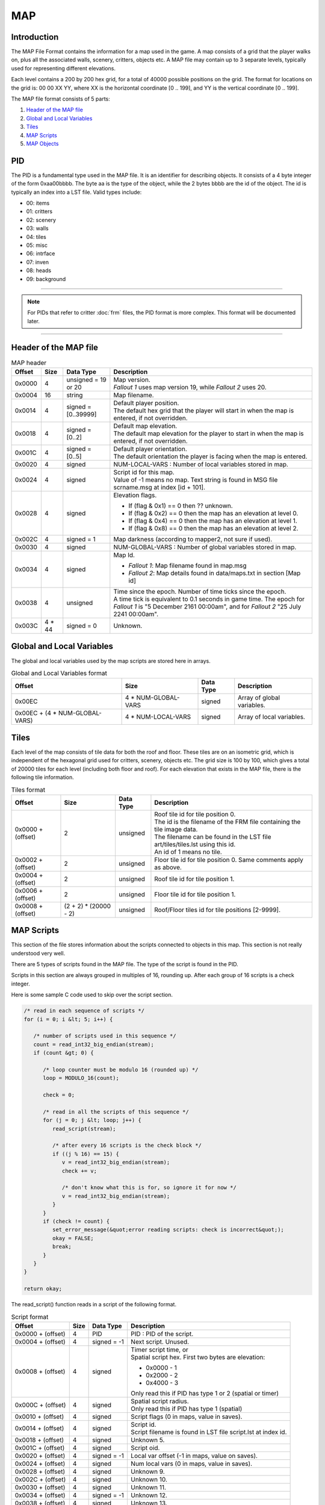 ===
MAP
===

Introduction
============

The MAP File Format contains the information for a map
used in the game. A map consists of a grid that the player walks on,
plus all the associated walls, scenery, critters, objects etc. A MAP
file may contain up to 3 separate levels, typically used for
representing different elevations.

Each level contains a 200 by 200 hex grid, for a total of 40000 possible
positions on the grid. The format for locations on the grid is: 00 00 XX
YY, where XX is the horizontal coordinate [0 .. 199], and YY is the
vertical coordinate [0 .. 199].

The MAP file format consists of 5 parts:

1. `Header of the MAP file`_
2. `Global and Local Variables`_
3. `Tiles`_
4. `MAP Scripts`_
5. `MAP Objects`_

PID
===

The PID is a fundamental type used in the MAP file. It is an
identifier for describing objects. It consists of a 4 byte integer of
the form 0xaa00bbbb. The byte aa is the type of the object, while the 2
bytes bbbb are the id of the object. The id is typically an index into a
LST file. Valid types include:

* 00: items 
* 01: critters 
* 02: scenery 
* 03: walls 
* 04: tiles
* 05: misc 
* 06: intrface 
* 07: inven 
* 08: heads 
* 09: background

------------

.. note::
   For PIDs that refer to critter :doc:`frm` files, the
   PID format is more complex. This format will be documented later.

------------

Header of the MAP file
======================

.. list-table:: MAP header
   :header-rows: 1

   * - Offset
     - Size
     - Data Type
     - Description
   * - 0x0000
     - 4
     - unsigned = 19 or 20
     - | Map version.
       | *Fallout 1* uses map version 19, while *Fallout 2* uses 20.
   * - 0x0004
     - 16
     - string
     - Map filename.
   * - 0x0014
     - 4
     - signed = [0..39999]
     - | Default player position. 
       | The default hex grid that the player will start in when the map is entered, if not overridden.
   * - 0x0018
     - 4
     - signed = [0..2]
     - | Default map elevation. 
       | The default map elevation for the player to start in when the map is entered, if not overridden.
   * - 0x001C
     - 4
     - signed = [0..5]
     - | Default player orientation. 
       | The default orientation the player is facing when the map is entered.
   * - 0x0020
     - 4
     - signed
     - NUM-LOCAL-VARS : Number of local variables stored in map.
   * - 0x0024
     - 4
     - signed
     - | Script id for this map. 
       | Value of -1 means no map. Text string is found in MSG file scrname.msg at index [id + 101].
   * - 0x0028
     - 4
     - signed
     - | Elevation flags.
       * If (flag & 0x1) == 0 then ?? unknown. 
       * If (flag & 0x2) == 0 then the map has an elevation at level 0. 
       * If (flag & 0x4) == 0 then the map has an elevation at level 1. 
       * If (flag & 0x8) == 0 then the map has an elevation at level 2.
   * - 0x002C
     - 4
     - signed = 1
     - Map darkness (according to mapper2, not sure if used).
   * - 0x0030
     - 4
     - signed
     - NUM-GLOBAL-VARS : Number of global variables stored in map.
   * - 0x0034
     - 4
     - signed
     - | Map Id.
       * *Fallout 1*: Map filename found in map.msg 
       * *Fallout 2*: Map details found in data/maps.txt in section [Map id]
   * - 0x0038
     - 4
     - unsigned
     - | Time since the epoch. Number of time ticks since the epoch. 
       | A time tick is equivalent to 0.1 seconds in game time. The epoch for *Fallout 1*
         is "5 December 2161 00:00am", and for *Fallout 2* "25 July 2241 00:00am".
   * - 0x003C
     - 4 \* 44
     - signed = 0
     - Unknown.

Global and Local Variables
==========================

The global and local variables used by
the map scripts are stored here in arrays.

.. list-table:: Global and Local Variables format
   :header-rows: 1

   * - Offset
     - Size
     - Data Type
     - Description
   * - 0x00EC
     - 4 * NUM-GLOBAL-VARS
     - signed
     - Array of global variables.
   * - 0x00EC + (4 \* NUM-GLOBAL-VARS)
     - 4 \* NUM-LOCAL-VARS
     - signed
     - Array of local variables.

Tiles
=====

Each level of the map consists of tile data for both the roof
and floor. These tiles are on an isometric grid, which is independent of
the hexagonal grid used for critters, scenery, objects etc. The grid
size is 100 by 100, which gives a total of 20000 tiles for each level
(including both floor and roof). For each elevation that exists in the
MAP file, there is the following tile information.

.. list-table:: Tiles format
   :header-rows: 1

   * - Offset
     - Size
     - Data Type
     - Description
   * - 0x0000 + (offset)
     - 2
     - unsigned
     - | Roof tile id for tile position 0. 
       | The id is the filename of the FRM file containing the tile image data. 
       | The filename can be found in the LST file art/tiles/tiles.lst using this id. 
       | An id of 1 means no tile.
   * - 0x0002 + (offset)
     - 2
     - unsigned
     - Floor tile id for tile position 0. Same comments apply as above.
   * - 0x0004 + (offset)
     - 2
     - unsigned
     - Roof tile id for tile position 1.
   * - 0x0006 + (offset)
     - 2
     - unsigned
     - Floor tile id for tile position 1.
   * - 0x0008 + (offset)
     - (2 + 2) \* (20000 - 2)
     - unsigned
     - Roof/Floor tiles id for tile positions [2-9999].

MAP Scripts
===========

This section of the file stores information about the
scripts connected to objects in this map. This section is not really
understood very well.

There are 5 types of scripts found in the MAP file. The type of the
script is found in the PID.

Scripts in this section are always grouped in multiples of 16, rounding
up. After each group of 16 scripts is a check integer.

Here is some sample C code used to skip over the script section.

.. code-block:: c

   /* read in each sequence of scripts */
   for (i = 0; i &lt; 5; i++) {

      /* number of scripts used in this sequence */
      count = read_int32_big_endian(stream);
      if (count &gt; 0) {

         /* loop counter must be modulo 16 (rounded up) */
         loop = MODULO_16(count);

         check = 0;

         /* read in all the scripts of this sequence */
         for (j = 0; j &lt; loop; j++) {
            read_script(stream);

            /* after every 16 scripts is the check block */
            if ((j % 16) == 15) {
               v = read_int32_big_endian(stream);
               check += v;

               /* don't know what this is for, so ignore it for now */
               v = read_int32_big_endian(stream);
            }
         }
         if (check != count) {
            set_error_message(&quot;error reading scripts: check is incorrect&quot;);
            okay = FALSE;
            break;
         }
      }
   }

   return okay;


The read\_script() function reads in a script of the following format.

.. list-table:: Script format
   :header-rows: 1

   * - Offset
     - Size
     - Data Type
     - Description
   * - 0x0000 + (offset)
     - 4
     - PID
     - PID : PID of the script.  
   * - 0x0004 + (offset)
     - 4
     - signed = -1
     - Next script. Unused.
   * - 0x0008 + (offset) 
     - 4
     - signed
     - | Timer script time, or
       | Spatial script hex. First two bytes are elevation:
       * 0x0000 - 1
       * 0x2000 - 2
       * 0x4000 - 3
       | Only read this if PID has type 1 or 2 (spatial or timer)
   * - 0x000C + (offset)
     - 4
     - signed
     - | Spatial script radius. 
       | Only read this if PID has type 1 (spatial)
   * - 0x0010 + (offset)
     - 4
     - signed
     - Script flags (0 in maps, value in saves).
   * - 0x0014 + (offset)
     - 4
     - signed
     - | Script id.
       | Script filename is found in LST file script.lst at index id.
   * - 0x0018 + (offset)
     - 4
     - signed
     - Unknown 5.
   * - 0x001C + (offset)
     - 4
     - signed
     - Script oid.
   * - 0x0020 + (offset)
     - 4
     - signed = -1
     - Local var offset (-1 in maps, value on saves).
   * - 0x0024 + (offset)
     - 4
     - signed
     - Num local vars (0 in maps, value in saves).
   * - 0x0028 + (offset)
     - 4
     - signed
     - Unknown 9.
   * - 0x002C + (offset)
     - 4
     - signed
     - Unknown 10.
   * - 0x0030 + (offset)
     - 4
     - signed
     - Unknown 11.
   * - 0x0034 + (offset)
     - 4
     - signed = -1
     - Unknown 12.
   * - 0x0038 + (offset)
     - 4
     - signed
     - Unknown 13.
   * - 0x003C + (offset)
     - 4
     - signed
     - Unknown 14.
   * - 0x0040 + (offset)
     - 4
     - signed
     - Unknown 15.
   * - 0x0044 + (offset)
     - 4
     - signed
     - Unknown 16.

MAP Objects
===========

The objects contain the scenery, walls, items,
containers, keys and critters that appear on the map. There is an array
of objects for each elevation of the map.

* 4 byte integer containing total number of objects on all levels 
* for each of the three levels 
   * 4 byte integer containing number of objects on this level
   * array on map objects

.. list-table:: Map object format
   :header-rows: 1

   * - Offset
     - Size
     - Data Type
     - Description
   * - 0x0000 + (offset)
     - 4
     - unsigned
     - Unknown 0. I don't think this is part of the object, but some kind of separator.
   * - 0x0004 + (offset)
     - 4
     - = [-1..39999]
     - | Position of this object. 
       | Hex grid id that the object resides in. 
         A value of -1 means that the object is not on the grid (typically it is in an inventory).
   * - 0x0008 + (offset)
     - 4
     - unsigned
     - X (Unknown 1).
   * - 0x000C + (offset)
     - 4
     - unsigned
     - Y (Unknown 2).
   * - 0x0010 + (offset)
     - 4
     - signed
     - SX (Unknown 3).
   * - 0x0014 + (offset)
     - 4
     - signed
     - SY (Unknown 4).
   * - 0x0018 + (offset)
     - 4
     - unsigned
     - | Frame number. 
       | This is the frame index of the frame in the FRM file this is currently being displayed.
   * - 0x001C + (offset)
     - 4
     - unsigned = [0-5]
     - Orientation of this object.
   * - 0x0020 + (offset)
     - 4
     - PID
     - | FRM PID of this object. 
       | PID of the filename used to display this object on the hex grid.
   * - 0x0024 + (offset)
     - 4
     - unsigned
     - | Unknown Flags. Collection of flags about this object.
       * If (flag & 0x01000000) == 1 then this item is held in the right hand 
       * If (flag & 0x02000000) == 1 then this item is held in the left hand
       * If (flag & 0x04000000) == 1 then this armour is worn 
       | These are the same flags as in PRO files. They override values from prototype
   * - 0x0028 + (offset)
     - 4
     - unsigned = [0..2]
     - Map elevation this object is on.
   * - 0x002C + (offset)
     - 4
     - PID
     - PROTO-PID">PROTO-PID : Prototype PID this object is based on.
   * - 0x0030 + (offset)
     - 4
     - signed
     - Critter index number. (Only for in-battle .SAV ) -1 for normal objects
   * - 0x0034 + (offset)
     - 4
     - unsigned
     - Light radius (in hexes)
   * - 0x0038 + (offset)
     - 4
     - unsigned
     - Light intensity (0..65536, interpreted as 0-100%)
   * - 0x003C + (offset)
     - 4
     - unsigned = 0
     - | Outline color. (Only for in-battle .SAV)
       * 0x0 - no outline
       * 0x1 - red
       * 0x20 - yellow
   * - 0x0040 + (offset)
     - 4
     - PID
     - PID of MAP Scripts.
   * - 0x0044 + (offset)
     - 4
     - signed
     - | Script id.
       | Script filename is found in LST file script.lst at index id. 
       | A value of -1 means no script.
   * - 0x0048 + (offset)
     - 4
     - unsigned
     - | Number of map objects in this object's inventory. 
       | If this is non zero, then after reading this map object, the objects in the inventory must be read. 
       | The objects in the inventory are map objects as well, and they follow this object, 
         being preceeded by a 4 byte integer being the count of this map object in the inventory.
   * - 0x004C + (offset)
     - 4
     - unsigned
     - Maximum number of slots in critter inventory.
   * - 0x0050 + (offset)
     - 4
     - unsigned
     - Unknown 10.
   * - 0x0054 + (offset)
     - 4
     - unsigned
     - Unknown 11.

Extra fields for critters
-------------------------

.. list-table:: Extra fields for critters
   :header-rows: 1

   * - Offset
     - Size
     - Data Type
     - Description
   * - 0x0000 + (0x58 + offset)
     - 4
     - unsigned
     - | Reaction to player (not sure).
       | Only valid for .SAV (not sure)
   * - 0x0004 + (0x58 + offset)
     - 4
     - unsigned
     - | Current mp (?).
       | Only valid for .SAV
   * - 0x0008 + (0x58 + offset)
     - 4
     - unsigned
     - | Combat results.
       | Only valid for .SAV
   * - 0x000C + (0x58 + offset)
     - 4
     - unsigned
     - | Damage last turn.
       | Only valid for .SAV
   * - 0x0010 + (0x58 + offset)
     - 4
     - signed
     - | AI packet number.
       | Packet number of critter AI, found in data/AI.txt.
   * - 0x0014 + (0x58 + offset)
     - 4
     - unsigned
     - Group id.
   * - 0x0018 + (0x58 + offset)
     - 4
     - unsigned
     - | Who hit me.
       | Only valid for .SAV
   * - 0x001C + (0x58 + offset)
     - 4
     - unsigned
     - Current Hit Points.
   * - 0x0020 + (0x58 + offset)
     - 4
     - unsigned
     - Current Rad.
   * - 0x0024 + (0x58 + offset)
     - 4
     - unsigned
     - Current Poison.

Extra fields for ammo
---------------------

.. list-table:: Extra fields for ammo
   :header-rows: 1

   * - Offset
     - Size
     - Data Type
     - Description
   * - 0x0000 + (0x58 + offset)
     - 4
     - unsigned
     - | Amount of ammo in magazine. 
       | Number of bullets or charges in this magazine.

Extra fields for keys
---------------------

.. list-table:: Extra fields for keys
   :header-rows: 1

   * - Offset
     - Size
     - Data Type
     - Description
   * - 0x0000 + (0x58 + offset)
     - 4
     - unsigned
     - KeyCode

Extra fields for misc items
---------------------------

.. list-table:: Extra fields for misc items
   :header-rows: 1

   * - Offset
     - Size
     - Data Type
     - Description
   * - 0x0000 + (0x58 + offset)
     - 4
     - unsigned
     - Charges.

Extra fields for weapons
------------------------

.. list-table:: Extra fields for weapons
   :header-rows: 1

   * - Offset
     - Size
     - Data Type
     - Description
   * - 0x0000 + (0x58 + offset)
     - 4
     - unsigned
     - Ammo count. Amount of ammunition loaded in this weapon.
   * - 0x0004 + (0x58 + offset)
     - 4
     - signed
     - | Id of ammo prototype. 
       | Ammo prototype filename is found in LST file ``proto/items/items.lst`` at index id.

Extra fields for ladder bottom
------------------------------

.. list-table:: Extra fields for ladder bottom
   :header-rows: 1

   * - Offset
     - Size
     - Data Type
     - Description
   * - 0x0000 + (0x58 + offset)
     - 4
     - unsigned
     - DestHex and DestElev.
   * - 0x0004 + (0x58 + offset)
     - 4
     - unsigned
     - | Destination map num.
       | Only in MAP version 20.

Extra fields for ladder top
---------------------------

.. list-table:: Extra fields for ladder top
   :header-rows: 1

   * - Offset
     - Size
     - Data Type
     - Description
   * - 0x0000 + (0x58 + offset)
     - 4
     - unsigned
     - DestHex and DestElev.
   * - 0x0004 + (0x58 + offset)
     - 4
     - unsigned
     - | Destination map num.
       | Only in MAP version 20.

Extra fields for portals/doors
------------------------------

.. list-table:: Extra fields for portals/doors
   :header-rows: 1

   * - Offset
     - Size
     - Data Type
     - Description
   * - 0x0000 + (0x58 + offset)
     - 4
     - unsigned
     - WalkThrough.

Extra fields for stairs
-----------------------

.. list-table:: Extra fields for stairs
   :header-rows: 1

   * - Offset
     - Size
     - Data Type
     - Description
   * - 0x0000 + (0x58 + offset)
     - 4
     - unsigned
     - DestHex and DestElev.
   * - 0x0004 + (0x58 + offset)
     - 4
     - unsigned
     - Destination map num.

Extra fields for elevators
--------------------------

.. list-table:: Extra fields for elevators
   :header-rows: 1

   * - Offset
     - Size
     - Data Type
     - Description
   * - 0x0000 + (0x58 + offset)
     - 4
     - unsigned
     - ElevType.
   * - 0x0004 + (0x58 + offset)
     - 4
     - unsigned
     - ElevLevel.

Extra fields for exit grids
---------------------------

.. list-table:: Extra fields for exit grids
   :header-rows: 1

   * - Offset
     - Size
     - Data Type
     - Description
   * - 0x0000 + (0x58 + offset)
     - 4
     - unsigned
     - | EXIT-MAP-ID">EXIT-MAP-ID : Map Id. The id of the map that this exit grid leads to.
       * *Fallout 1*: Map filename found in map.msg 
       * *Fallout 2*: Map details found in data/maps.txt in section [Map id]
   * - 0x0004 + (0x58 + offset)
     - 4
     - unsigned = [0..39999]
     - | Player position. 
       | Position on the hex grid that the player will start in when moving to map EXIT-MAP-ID.
   * - 0x0008 + (0x58 + offset)
     - 4
     - unsigned = [0..2]
     - | Map elevation. 
       | Elevation of map EXIT-MAP-ID that this exit grid leads to.
   * - 0x000C + (0x58 + offset)
     - 4
     - unsigned = [0..5]
     - | Player orientation. 
       | Orientation of the player when entering EXIT-MAP-ID from this exit grid.

Copyright (c) by TeamX, taken from their website http://www.teamx.ru/files/docs/map.rar
